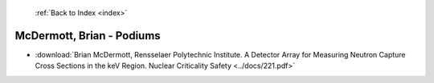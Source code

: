  :ref:`Back to Index <index>`

McDermott, Brian - Podiums
--------------------------

* :download:`Brian McDermott, Rensselaer Polytechnic Institute. A Detector Array for Measuring Neutron Capture Cross Sections in the keV Region. Nuclear Criticality Safety <../docs/221.pdf>`
